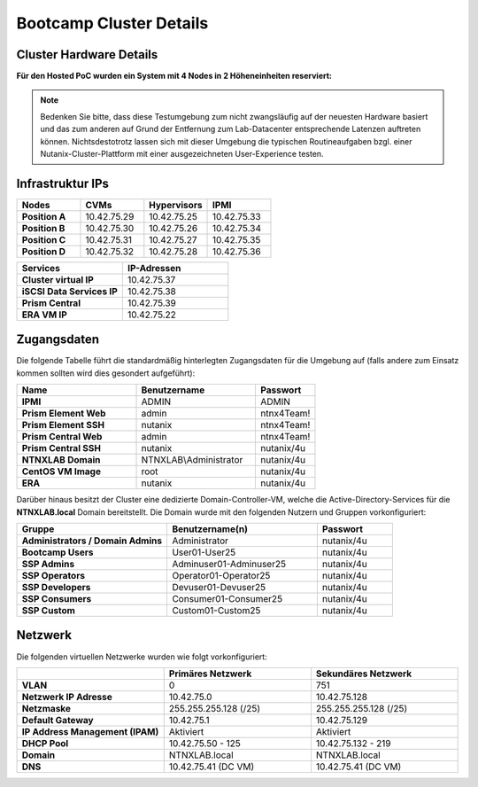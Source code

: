 .. _clusterdetails:

------------------------
Bootcamp Cluster Details
------------------------

Cluster Hardware Details
++++++++++++++++++++++++


**Für den Hosted PoC wurden ein System mit 4 Nodes in 2 Höheneinheiten reserviert:**

.. figure:: images/cluster3060g5a.png

.. note::
  Bedenken Sie bitte, dass diese Testumgebung zum nicht zwangsläufig  auf der neuesten Hardware basiert und das zum anderen auf Grund der Entfernung zum Lab-Datacenter entsprechende Latenzen auftreten können. Nichtsdestotrotz lassen sich mit dieser Umgebung die typischen Routineaufgaben bzgl. einer Nutanix-Cluster-Plattform mit einer ausgezeichneten User-Experience testen.

Infrastruktur IPs
+++++++++++++++++

.. list-table::
   :widths: 10 10 10 10
   :header-rows: 1

   * - Nodes
     - CVMs
     - Hypervisors
     - IPMI
   * - **Position A**
     - 10.42.75.29
     - 10.42.75.25
     - 10.42.75.33
   * - **Position B**
     - 10.42.75.30
     - 10.42.75.26
     - 10.42.75.34
   * - **Position C**
     - 10.42.75.31
     - 10.42.75.27
     - 10.42.75.35
   * - **Position D**
     - 10.42.75.32
     - 10.42.75.28
     - 10.42.75.36


.. list-table::
  :widths: 20 20
  :header-rows: 1

  * - Services
    - IP-Adressen
  * - **Cluster virtual IP**
    - 10.42.75.37
  * - **iSCSI Data Services IP**
    - 10.42.75.38
  * - **Prism Central**
    - 10.42.75.39
  * - **ERA VM IP**
    - 10.42.75.22


Zugangsdaten
++++++++++++

Die folgende Tabelle führt die standardmäßig hinterlegten Zugangsdaten für die Umgebung auf (falls andere zum Einsatz kommen sollten wird dies gesondert aufgeführt):

.. list-table::
  :widths: 20 20 10
  :header-rows: 1

  * - Name
    - Benutzername
    - Passwort
  * - **IPMI**
    - ADMIN
    - ADMIN
  * - **Prism Element Web**
    - admin
    - ntnx4Team!
  * - **Prism Element SSH**
    - nutanix
    - ntnx4Team!
  * - **Prism Central Web**
    - admin
    - ntnx4Team!
  * - **Prism Central SSH**
    - nutanix
    - nutanix/4u
  * - **NTNXLAB Domain**
    - NTNXLAB\\Administrator
    - nutanix/4u
  * - **CentOS VM Image**
    - root
    - nutanix/4u
  * - **ERA**
    - nutanix
    - nutanix/4u


Darüber hinaus besitzt der Cluster eine dedizierte Domain-Controller-VM, welche die Active-Directory-Services für die **NTNXLAB.local** Domain bereitstellt. Die Domain wurde mit den folgenden Nutzern und Gruppen vorkonfiguriert:

.. list-table::
  :widths: 20 20 10
  :header-rows: 1

  * - Gruppe
    - Benutzername(n)
    - Passwort
  * - **Administrators / Domain Admins**
    - Administrator
    - nutanix/4u
  * - **Bootcamp Users**
    - User01-User25
    - nutanix/4u
  * - **SSP Admins**
    - Adminuser01-Adminuser25
    - nutanix/4u
  * - **SSP Operators**
    - Operator01-Operator25
    - nutanix/4u
  * - **SSP Developers**
    - Devuser01-Devuser25
    - nutanix/4u
  * - **SSP Consumers**
    - Consumer01-Consumer25
    - nutanix/4u
  * - **SSP Custom**
    - Custom01-Custom25
    - nutanix/4u

Netzwerk
++++++++

Die folgenden virtuellen Netzwerke wurden wie folgt vorkonfiguriert:

.. list-table::
   :widths: 33 33 33
   :header-rows: 1

   * -
     - **Primäres** Netzwerk
     - **Sekundäres** Netzwerk
   * - **VLAN**
     - 0
     - 751
   * - **Netzwerk IP Adresse**
     - 10.42.75.0
     - 10.42.75.128
   * - **Netzmaske**
     - 255.255.255.128 (/25)
     - 255.255.255.128 (/25)
   * - **Default Gateway**
     - 10.42.75.1
     - 10.42.75.129
   * - **IP Address Management (IPAM)**
     - Aktiviert
     - Aktiviert
   * - **DHCP Pool**
     - 10.42.75.50  - 125
     - 10.42.75.132 - 219
   * - **Domain**
     - NTNXLAB.local
     - NTNXLAB.local
   * - **DNS**
     - 10.42.75.41 (DC VM)
     - 10.42.75.41 (DC VM)
